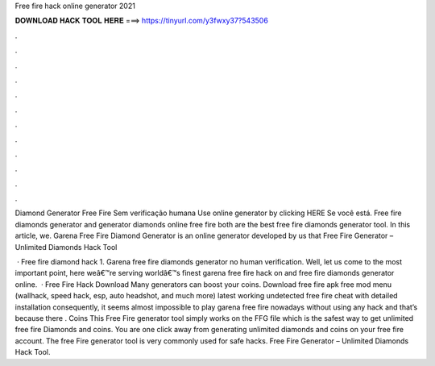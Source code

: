 Free fire hack online generator 2021



𝐃𝐎𝐖𝐍𝐋𝐎𝐀𝐃 𝐇𝐀𝐂𝐊 𝐓𝐎𝐎𝐋 𝐇𝐄𝐑𝐄 ===> https://tinyurl.com/y3fwxy37?543506



.



.



.



.



.



.



.



.



.



.



.



.

Diamond Generator Free Fire Sem verificação humana Use online generator by clicking HERE  Se você está. Free fire diamonds generator and generator diamonds online free fire both are the best free fire diamonds generator tool. In this article, we. Garena Free Fire Diamond Generator is an online generator developed by us that Free Fire Generator – Unlimited Diamonds Hack Tool 

 · Free fire diamond hack 1. Garena free fire diamonds generator no human verification. Well, let us come to the most important point, here weâ€™re serving worldâ€™s finest garena free fire hack on and free fire diamonds generator online.  · Free Fire Hack Download Many generators can boost your coins. Download free fire apk free mod menu (wallhack, speed hack, esp, auto headshot, and much more) latest working undetected free fire cheat with detailed installation consequently, it seems almost impossible to play garena free fire nowadays without using any hack and that’s because there . Coins This Free Fire generator tool simply works on the FFG file which is the safest way to get unlimited free fire Diamonds and coins. You are one click away from generating unlimited diamonds and coins on your free fire account. The free Fire generator tool is very commonly used for safe hacks. Free Fire Generator – Unlimited Diamonds Hack Tool.
